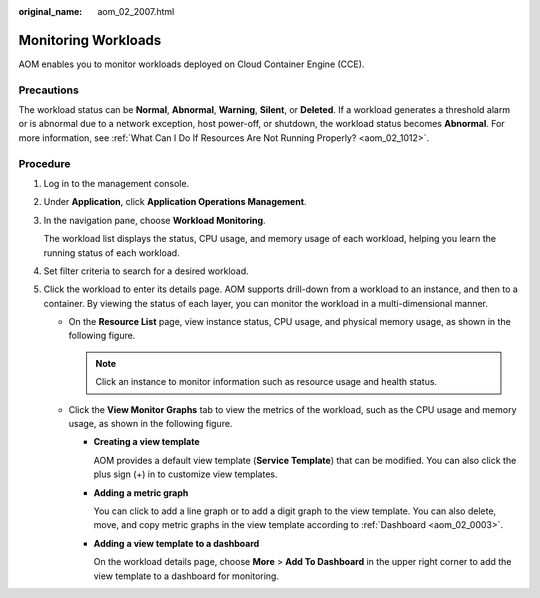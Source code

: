 :original_name: aom_02_2007.html

.. _aom_02_2007:

Monitoring Workloads
====================

AOM enables you to monitor workloads deployed on Cloud Container Engine (CCE).

Precautions
-----------

The workload status can be **Normal**, **Abnormal**, **Warning**, **Silent**, or **Deleted**. If a workload generates a threshold alarm or is abnormal due to a network exception, host power-off, or shutdown, the workload status becomes **Abnormal**. For more information, see :ref:`What Can I Do If Resources Are Not Running Properly? <aom_02_1012>`.

Procedure
---------

#. Log in to the management console.

#. Under **Application**, click **Application Operations Management**.

#. In the navigation pane, choose **Workload Monitoring**.

   The workload list displays the status, CPU usage, and memory usage of each workload, helping you learn the running status of each workload.

#. Set filter criteria to search for a desired workload.

#. Click the workload to enter its details page. AOM supports drill-down from a workload to an instance, and then to a container. By viewing the status of each layer, you can monitor the workload in a multi-dimensional manner.

   -  On the **Resource List** page, view instance status, CPU usage, and physical memory usage, as shown in the following figure.

      |image1|

      .. note::

         Click an instance to monitor information such as resource usage and health status.

   -  Click the **View Monitor Graphs** tab to view the metrics of the workload, such as the CPU usage and memory usage, as shown in the following figure.

      |image2|

      -  **Creating a view template**

         AOM provides a default view template (**Service Template**) that can be modified. You can also click the plus sign (+) in |image3| to customize view templates.

      -  **Adding a metric graph**

         You can click |image4| to add a line graph or |image5| to add a digit graph to the view template. You can also delete, move, and copy metric graphs in the view template according to :ref:`Dashboard <aom_02_0003>`.

      -  **Adding a view template to a dashboard**

         On the workload details page, choose **More** > **Add To Dashboard** in the upper right corner to add the view template to a dashboard for monitoring.

.. |image1| image:: /_static/images/en-us_image_0000001366881660.png
.. |image2| image:: /_static/images/en-us_image_0000001417801529.png
.. |image3| image:: /_static/images/en-us_image_0000001417721645.png
.. |image4| image:: /_static/images/en-us_image_0201820799.png
.. |image5| image:: /_static/images/en-us_image_0201820725.png
